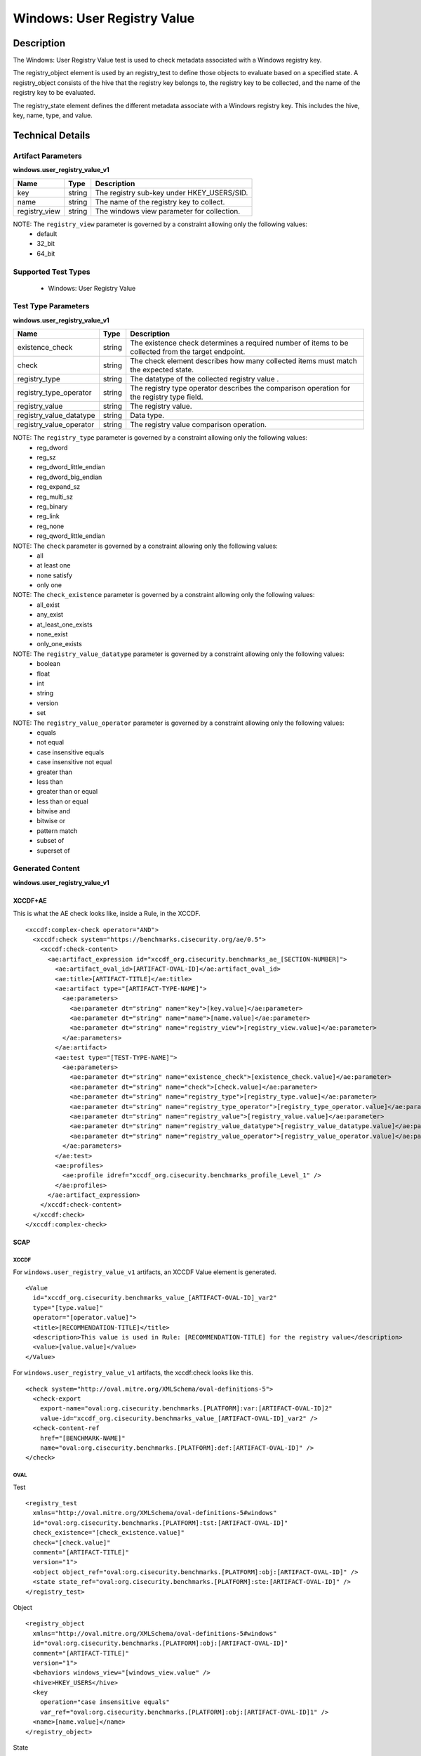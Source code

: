 Windows: User Registry Value
============================

Description
-----------

The Windows: User Registry Value test is used to check metadata associated with a Windows
registry key. 

The registry_object element is used by an registry_test to define those objects to evaluate based on a specified state. A registry_object consists of the hive that the registry key belongs to, the registry key to be collected, and the name of the registry key to be evaluated.

The registry_state element defines the different metadata associate with a Windows registry key. This includes the hive, key, name, type, and value. 

Technical Details
-----------------

Artifact Parameters
~~~~~~~~~~~~~~~~~~~

**windows.user_registry_value_v1**

============= ====== ==========================================
Name          Type   Description
============= ====== ==========================================
key           string The registry sub-key under HKEY_USERS/SID.
name          string The name of the registry key to collect.
registry_view string The windows view parameter for collection.
============= ====== ==========================================
 
NOTE: The ``registry_view`` parameter is governed by a constraint allowing only the following values:
  - default 
  - 32_bit 
  - 64_bit

Supported Test Types
~~~~~~~~~~~~~~~~~~~~

  - Windows: User Registry Value

Test Type Parameters
~~~~~~~~~~~~~~~~~~~~

**windows.user_registry_value_v1**

+-----------------------------+---------+------------------------------------+
| Name                        | Type    | Description                        |
+=============================+=========+====================================+
| existence_check             | string  | The existence check determines a   |
|                             |         | required number of items to be     |
|                             |         | collected from the target endpoint.|
+-----------------------------+---------+------------------------------------+
| check                       | string  | The check element describes how    |
|                             |         | many collected items must match    |
|                             |         | the expected state.                |
+-----------------------------+---------+------------------------------------+
| registry_type               | string  | The datatype of the collected      |
|                             |         | registry value .                   |
+-----------------------------+---------+------------------------------------+
| registry_type_operator      | string  | The registry type operator         |
|                             |         | describes the comparison operation |
|                             |         | for the registry type field.       |
+-----------------------------+---------+------------------------------------+
| registry_value              | string  | The registry value.                |
+-----------------------------+---------+------------------------------------+
| registry_value_datatype     | string  | Data type.                         |
+-----------------------------+---------+------------------------------------+
| registry_value_operator     | string  | The registry value comparison      |
|                             |         | operation.                         |
+-----------------------------+---------+------------------------------------+

NOTE: The ``registry_type`` parameter is governed by a constraint allowing only the following values:
  - reg_dword
  - reg_sz
  - reg_dword_little_endian
  - reg_dword_big_endian
  - reg_expand_sz
  - reg_multi_sz
  - reg_binary
  - reg_link
  - reg_none
  - reg_qword_little_endian

NOTE: The ``check`` parameter is governed by a constraint allowing only the following values:
  - all
  - at least one
  - none satisfy
  - only one

NOTE: The ``check_existence`` parameter is governed by a constraint allowing only the following values:
  - all_exist
  - any_exist
  - at_least_one_exists
  - none_exist
  - only_one_exists

NOTE: The ``registry_value_datatype`` parameter is governed by a constraint allowing only the following values:
    - boolean
    - float
    - int
    - string
    - version
    - set

NOTE: The ``registry_value_operator`` parameter is governed by a constraint allowing only the following values:
  - equals
  - not equal
  - case insensitive equals
  - case insensitive not equal
  - greater than
  - less than
  - greater than or equal
  - less than or equal
  - bitwise and
  - bitwise or
  - pattern match
  - subset of
  - superset of

Generated Content
~~~~~~~~~~~~~~~~~

**windows.user_registry_value_v1**

XCCDF+AE
^^^^^^^^

This is what the AE check looks like, inside a Rule, in the XCCDF.

::

  <xccdf:complex-check operator="AND">
    <xccdf:check system="https://benchmarks.cisecurity.org/ae/0.5">
      <xccdf:check-content>
        <ae:artifact_expression id="xccdf_org.cisecurity.benchmarks_ae_[SECTION-NUMBER]">
          <ae:artifact_oval_id>[ARTIFACT-OVAL-ID]</ae:artifact_oval_id>
          <ae:title>[ARTIFACT-TITLE]</ae:title>
          <ae:artifact type="[ARTIFACT-TYPE-NAME]">
            <ae:parameters>
              <ae:parameter dt="string" name="key">[key.value]</ae:parameter>
              <ae:parameter dt="string" name="name">[name.value]</ae:parameter>
              <ae:parameter dt="string" name="registry_view">[registry_view.value]</ae:parameter>
            </ae:parameters>
          </ae:artifact>
          <ae:test type="[TEST-TYPE-NAME]">
            <ae:parameters>
              <ae:parameter dt="string" name="existence_check">[existence_check.value]</ae:parameter>
              <ae:parameter dt="string" name="check">[check.value]</ae:parameter>
              <ae:parameter dt="string" name="registry_type">[registry_type.value]</ae:parameter>
              <ae:parameter dt="string" name="registry_type_operator">[registry_type_operator.value]</ae:parameter>
              <ae:parameter dt="string" name="registry_value">[registry_value.value]</ae:parameter>
              <ae:parameter dt="string" name="registry_value_datatype">[registry_value_datatype.value]</ae:parameter>
              <ae:parameter dt="string" name="registry_value_operator">[registry_value_operator.value]</ae:parameter>
            </ae:parameters>
          </ae:test>
          <ae:profiles>
            <ae:profile idref="xccdf_org.cisecurity.benchmarks_profile_Level_1" />
          </ae:profiles>
        </ae:artifact_expression>
      </xccdf:check-content>
    </xccdf:check>
  </xccdf:complex-check>

SCAP
^^^^

XCCDF
'''''

For ``windows.user_registry_value_v1`` artifacts, an XCCDF Value element is generated.

::

  <Value 
    id="xccdf_org.cisecurity.benchmarks_value_[ARTIFACT-OVAL-ID]_var2"
    type="[type.value]"
    operator="[operator.value]">
    <title>[RECOMMENDATION-TITLE]</title>
    <description>This value is used in Rule: [RECOMMENDATION-TITLE] for the registry value</description>
    <value>[value.value]</value>
  </Value>

For ``windows.user_registry_value_v1`` artifacts, the xccdf:check looks like this.

::

  <check system="http://oval.mitre.org/XMLSchema/oval-definitions-5">
    <check-export 
      export-name="oval:org.cisecurity.benchmarks.[PLATFORM]:var:[ARTIFACT-OVAL-ID]2"
      value-id="xccdf_org.cisecurity.benchmarks_value_[ARTIFACT-OVAL-ID]_var2" />
    <check-content-ref 
      href="[BENCHMARK-NAME]"
      name="oval:org.cisecurity.benchmarks.[PLATFORM]:def:[ARTIFACT-OVAL-ID]" />
  </check>

OVAL
''''

Test

::

  <registry_test 
    xmlns="http://oval.mitre.org/XMLSchema/oval-definitions-5#windows"
    id="oval:org.cisecurity.benchmarks.[PLATFORM]:tst:[ARTIFACT-OVAL-ID]"
    check_existence="[check_existence.value]"
    check="[check.value]"
    comment="[ARTIFACT-TITLE]"
    version="1">
    <object object_ref="oval:org.cisecurity.benchmarks.[PLATFORM]:obj:[ARTIFACT-OVAL-ID]" />
    <state state_ref="oval:org.cisecurity.benchmarks.[PLATFORM]:ste:[ARTIFACT-OVAL-ID]" />
  </registry_test>

Object

::

  <registry_object 
    xmlns="http://oval.mitre.org/XMLSchema/oval-definitions-5#windows"
    id="oval:org.cisecurity.benchmarks.[PLATFORM]:obj:[ARTIFACT-OVAL-ID]"
    comment="[ARTIFACT-TITLE]"
    version="1">
    <behaviors windows_view="[windows_view.value" />
    <hive>HKEY_USERS</hive>
    <key 
      operation="case insensitive equals"
      var_ref="oval:org.cisecurity.benchmarks.[PLATFORM]:obj:[ARTIFACT-OVAL-ID]1" />
    <name>[name.value]</name>
  </registry_object>

State

::

  <registry_state 
    xmlns="http://oval.mitre.org/XMLSchema/oval-definitions-5#windows"
    id="oval:org.cisecurity.benchmarks.[PLATFORM]:ste:[ARTIFACT-OVAL-ID]"
    comment="[ARTIFACT-TITLE]"
    version="1">
    <type operation="[operation.value]">
      [type.value]
    </type>
    <value 
      datatype="[datatype.value]"
      operation="[datatype.value]"
      var_ref="oval:org.cisecurity.benchmarks.[PLATFORM]:var:[ARTIFACT-OVAL-ID]2" />
  </registry_state>

Variable

::

  <local_variable 
    id="oval:org.cisecurity.benchmarks.[PLATFORM]:var:[ARTIFACT-OVAL-ID]1"
    datatype="string"
    version="1"
    comment="[ARTIFACT-TITLE]" />
    <concat>
      <object_component
        item_field="key"
        object_ref="oval:org.cisecurity.benchmarks.[PLATFORM]:obj:[ARTIFACT-OVAL-ID]" />
      <literal_component>[key.value]</literal_component>
    </concat> 
  </local_variable>

  <external_variable 
    id="oval:org.cisecurity.benchmarks.[PLATFORM]:var:[ARTIFACT-OVAL-ID]2"
    datatype="[datatype.value]"
    version="1"
    comment="This value is used in Rule: [RECOMMENDATION-TITLE] for the registry value" />

YAML
^^^^

::

  artifact-expression:
    artifact-unique-id: "[ARTIFACT-OVAL-ID]"
    artifact-title: "[ARTIFACT-TITLE]"
    artifact:
      type: "[ARTIFACT-TYPE-NAME]"
      parameters:
        - parameter: 
            name: "hive"
            dt: "string"
            value: "[hive.value]"
        - parameter: 
            name: "key_operator"
            dt: "string"
            value: "[key_operator.value]"
        - parameter: 
            name: "key"
            dt: "string"
            value: "[key.value]"
        - parameter: 
            name: "name"
            dt: "string"
            value: "[name.value]"
        - parameter: 
            name: "check_existence"
            dt: "string"
            value: "[check_existence.value]"
        - parameter: 
            name: "registry_view"
            dt: "string"
            value: "[registry_view.value]"
        - parameter: 
            name: "registry_data_type"
            dt: "string"
            value: "[registry_data_type.value]"
        - parameter: 
            name: "name_operation"
            dt: "string"
            value: "[name_operation.value]"
    test:
      type: "[TEST-TYPE-NAME]"
      parameters:
        - parameter:
            name: "existence_check"
            dt: "string"
            value: "[existence_check.value]"
        - parameter:
            name: "check"
            dt: "string"
            value: "[check.value]"
        - parameter:
            name: "registry_type"
            dt: "string"
            value: "[registry_type.value]"
        - parameter:
            name: "registry_type_operator"
            dt: "string"
            value: "[registry_type_operator.value]"
        - parameter:
            name: "registry_value"
            dt: "string"
            value: "[registry_value.value]"
        - parameter:
            name: "registry_value_datatype"
            dt: "string"
            value: "[registry_value_datatype.value]"
        - parameter:
            name: "registry_value_operator"
            dt: "string"
            value: "[registry_value_operator.value]"                                                 

JSON
^^^^

::

  {
    "artifact-expression": {
      "artifact-unique-id": "[ARTIFACT-OVAL-ID]",
      "artifact-title": "[ARTIFACT-TITLE]",
      "artifact": {
        "type": "[ARTIFACT-TYPE-NAME]",
        "parameters": [
          {
            "parameter": {
              "name": "hive",
              "type": "string",
              "value": "[hive.value]"
            }
          },
          {
            "parameter": {
              "name": "key_operator",
              "type": "string",
              "value": "[key_operator.value]"
            }
          },
          {
            "parameter": {
              "name": "key",
              "type": "string",
              "value": "[key.value]"
            }
          },
          {
            "parameter": {
              "name": "name",
              "type": "string",
              "value": "[name.value]"
            }
          },
          {
            "parameter": {
              "name": "check_existence",
              "type": "string",
              "value": "[check_existence.value]"
            }
          },
          {
            "parameter": {
              "name": "registry_view",
              "type": "string",
              "value": "[registry_view.value]"
            }
          },
          {
            "parameter": {
              "name": "registry_data_type",
              "type": "string",
              "value": "[registry_data_type.value]"
            }
          },
          {
            "parameter": {
              "name": "name_operation",
              "type": "string",
              "value": "[name_operation.value]"
            }
          }
        ]
      }
    },
    "test": {
      "type": "[TEST-TYPE-NAME]",
      "parameters": [
        {
          "parameter": {
            "name": "existence_check",
            "type": "string",
            "value": "[hive.value]"
          }
        },
        {
          "parameter": {
            "name": "check",
            "type": "string",
            "value": "[hive.value]"
          }
        },
        {
          "parameter": {
            "name": "registry_type",
            "type": "string",
            "value": "[hive.value]"
          }
        },
        {
          "parameter": {
            "name": "registry_type_operator",
            "type": "string",
            "value": "[hive.value]"
          }
        },
        {
          "parameter": {
            "name": "registry_value",
            "type": "string",
            "value": "[hive.value]"
          }
        },
        {
          "parameter": {
            "name": "registry_value_datatype",
            "type": "string",
            "value": "[hive.value]"
          }
        },
        {
          "parameter": {
            "name": "registry_value_operator",
            "type": "string",
            "value": "[hive.value]"
          }
        }
      ]
    }
  }